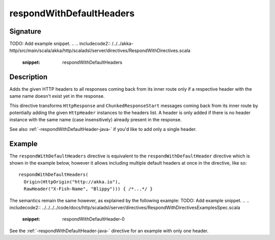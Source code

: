 .. _-respondWithDefaultHeaders-java-:

respondWithDefaultHeaders
=========================

Signature
---------
TODO: Add example snippet.
.. 
.. includecode2:: /../../akka-http/src/main/scala/akka/http/scaladsl/server/directives/RespondWithDirectives.scala
   :snippet: respondWithDefaultHeaders


Description
-----------
Adds the given HTTP headers to all responses coming back from its inner route only if a respective header with the same
name doesn't exist yet in the response.


This directive transforms ``HttpResponse`` and ``ChunkedResponseStart`` messages coming back from its inner route by
potentially adding the given ``HttpHeader`` instances to the headers list.
A header is only added if there is no header instance with the same name (case insensitively) already present in the
response.

See also :ref:`-respondWithDefaultHeader-java-` if you'd like to add only a single header.


Example
-------

The ``respondWithDefaultHeaders`` directive is equivalent to the ``respondWithDefaultHeader`` directive which
is shown in the example below, however it allows including multiple default headers at once in the directive, like so::

  respondWithDefaultHeaders(
    Origin(HttpOrigin("http://akka.io"),
    RawHeader("X-Fish-Name", "Blippy"))) { /*...*/ }


The semantics remain the same however, as explained by the following example:
TODO: Add example snippet.
.. 
.. includecode2:: ../../../../code/docs/http/scaladsl/server/directives/RespondWithDirectivesExamplesSpec.scala
   :snippet: respondWithDefaultHeader-0

See the :ref:`-respondWithDefaultHeader-java-` directive for an example with only one header.
